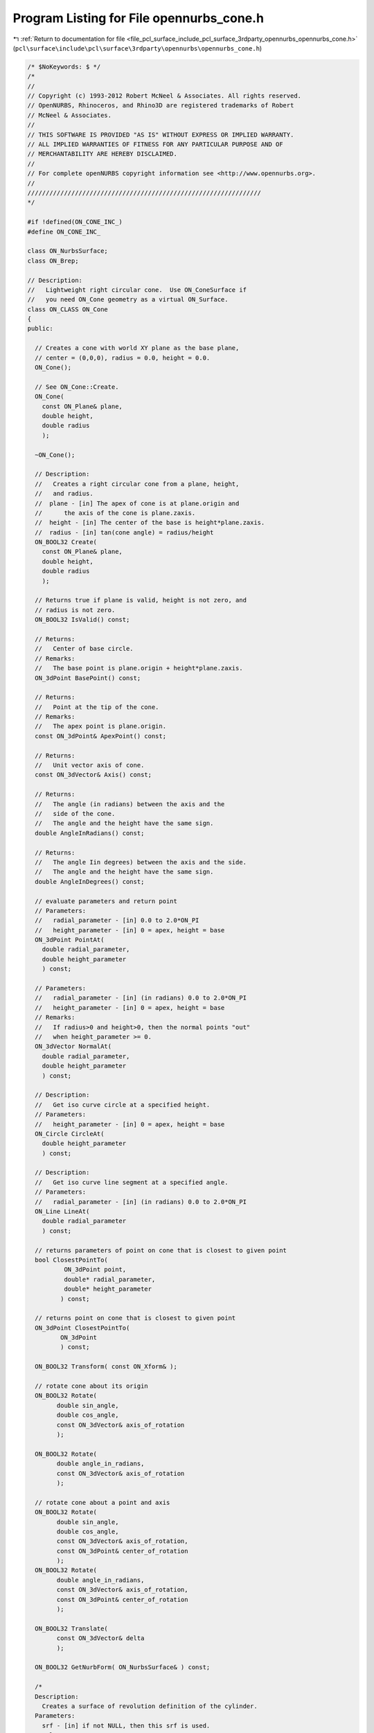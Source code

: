 
.. _program_listing_file_pcl_surface_include_pcl_surface_3rdparty_opennurbs_opennurbs_cone.h:

Program Listing for File opennurbs_cone.h
=========================================

|exhale_lsh| :ref:`Return to documentation for file <file_pcl_surface_include_pcl_surface_3rdparty_opennurbs_opennurbs_cone.h>` (``pcl\surface\include\pcl\surface\3rdparty\opennurbs\opennurbs_cone.h``)

.. |exhale_lsh| unicode:: U+021B0 .. UPWARDS ARROW WITH TIP LEFTWARDS

.. code-block:: cpp

   /* $NoKeywords: $ */
   /*
   //
   // Copyright (c) 1993-2012 Robert McNeel & Associates. All rights reserved.
   // OpenNURBS, Rhinoceros, and Rhino3D are registered trademarks of Robert
   // McNeel & Associates.
   //
   // THIS SOFTWARE IS PROVIDED "AS IS" WITHOUT EXPRESS OR IMPLIED WARRANTY.
   // ALL IMPLIED WARRANTIES OF FITNESS FOR ANY PARTICULAR PURPOSE AND OF
   // MERCHANTABILITY ARE HEREBY DISCLAIMED.
   //        
   // For complete openNURBS copyright information see <http://www.opennurbs.org>.
   //
   ////////////////////////////////////////////////////////////////
   */
   
   #if !defined(ON_CONE_INC_)
   #define ON_CONE_INC_
   
   class ON_NurbsSurface;
   class ON_Brep;
   
   // Description:
   //   Lightweight right circular cone.  Use ON_ConeSurface if
   //   you need ON_Cone geometry as a virtual ON_Surface.
   class ON_CLASS ON_Cone
   {
   public:
   
     // Creates a cone with world XY plane as the base plane,
     // center = (0,0,0), radius = 0.0, height = 0.0.
     ON_Cone();
   
     // See ON_Cone::Create.
     ON_Cone(
       const ON_Plane& plane,
       double height,
       double radius
       );
   
     ~ON_Cone();
   
     // Description:
     //   Creates a right circular cone from a plane, height,
     //   and radius.
     //  plane - [in] The apex of cone is at plane.origin and
     //      the axis of the cone is plane.zaxis.
     //  height - [in] The center of the base is height*plane.zaxis.
     //  radius - [in] tan(cone angle) = radius/height
     ON_BOOL32 Create(
       const ON_Plane& plane,
       double height,
       double radius
       );
   
     // Returns true if plane is valid, height is not zero, and
     // radius is not zero.
     ON_BOOL32 IsValid() const;
   
     // Returns:
     //   Center of base circle.
     // Remarks:
     //   The base point is plane.origin + height*plane.zaxis.
     ON_3dPoint BasePoint() const;
   
     // Returns:
     //   Point at the tip of the cone.
     // Remarks:
     //   The apex point is plane.origin.
     const ON_3dPoint& ApexPoint() const;
   
     // Returns:
     //   Unit vector axis of cone.
     const ON_3dVector& Axis() const;
   
     // Returns:
     //   The angle (in radians) between the axis and the 
     //   side of the cone.
     //   The angle and the height have the same sign.
     double AngleInRadians() const;
   
     // Returns:
     //   The angle Iin degrees) between the axis and the side.
     //   The angle and the height have the same sign.
     double AngleInDegrees() const;           
   
     // evaluate parameters and return point
     // Parameters:
     //   radial_parameter - [in] 0.0 to 2.0*ON_PI
     //   height_parameter - [in] 0 = apex, height = base
     ON_3dPoint PointAt(
       double radial_parameter,
       double height_parameter
       ) const;
   
     // Parameters:
     //   radial_parameter - [in] (in radians) 0.0 to 2.0*ON_PI
     //   height_parameter - [in] 0 = apex, height = base
     // Remarks:
     //   If radius>0 and height>0, then the normal points "out"
     //   when height_parameter >= 0.
     ON_3dVector NormalAt(
       double radial_parameter,
       double height_parameter
       ) const;
   
     // Description:
     //   Get iso curve circle at a specified height.
     // Parameters:
     //   height_parameter - [in] 0 = apex, height = base
     ON_Circle CircleAt( 
       double height_parameter
       ) const;
   
     // Description:
     //   Get iso curve line segment at a specified angle.
     // Parameters:
     //   radial_parameter - [in] (in radians) 0.0 to 2.0*ON_PI
     ON_Line LineAt( 
       double radial_parameter 
       ) const;
   
     // returns parameters of point on cone that is closest to given point
     bool ClosestPointTo( 
             ON_3dPoint point, 
             double* radial_parameter,
             double* height_parameter
            ) const;
   
     // returns point on cone that is closest to given point
     ON_3dPoint ClosestPointTo( 
            ON_3dPoint 
            ) const;
   
     ON_BOOL32 Transform( const ON_Xform& );
   
     // rotate cone about its origin
     ON_BOOL32 Rotate(
           double sin_angle,
           double cos_angle,
           const ON_3dVector& axis_of_rotation
           );
   
     ON_BOOL32 Rotate(
           double angle_in_radians,
           const ON_3dVector& axis_of_rotation
           );
   
     // rotate cone about a point and axis
     ON_BOOL32 Rotate(
           double sin_angle,
           double cos_angle,
           const ON_3dVector& axis_of_rotation,
           const ON_3dPoint& center_of_rotation
           );
     ON_BOOL32 Rotate(
           double angle_in_radians,
           const ON_3dVector& axis_of_rotation,
           const ON_3dPoint& center_of_rotation
           );
   
     ON_BOOL32 Translate(
           const ON_3dVector& delta
           );
   
     ON_BOOL32 GetNurbForm( ON_NurbsSurface& ) const;
   
     /*
     Description:
       Creates a surface of revolution definition of the cylinder.
     Parameters:
       srf - [in] if not NULL, then this srf is used.
     Result:
       A surface of revolution or NULL if the cylinder is not 
       valid or is infinite.
     */
     ON_RevSurface* RevSurfaceForm( ON_RevSurface* srf = NULL ) const;
   
   public:
     ON_Plane plane; // apex = plane.origin, axis = plane.zaxis
     double   height; // not zero
     double   radius; // not zero
   };
   
   #endif
